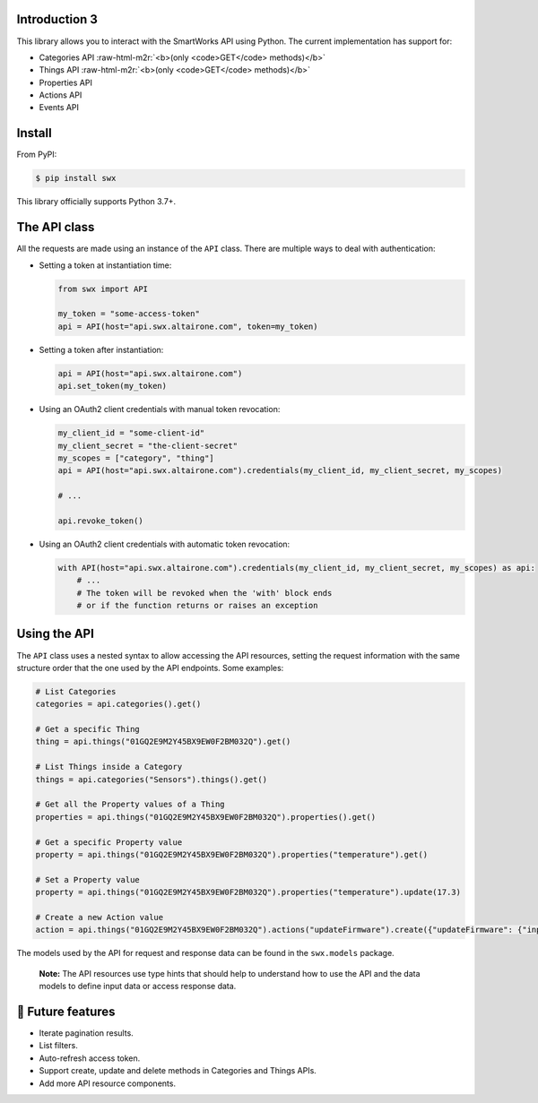 .. role:: raw-html-m2r(raw)
   :format: html


Introduction 3
--------------

This library allows you to interact with the SmartWorks API using Python.
The current implementation has support for:


* Categories API :raw-html-m2r:`<b>(only <code>GET</code> methods)</b>`
* Things API :raw-html-m2r:`<b>(only <code>GET</code> methods)</b>`
* Properties API
* Actions API
* Events API

Install
-------

From PyPI:

.. code-block:: shell

   $ pip install swx

This library officially supports Python 3.7+.

The API class
-------------

All the requests are made using an instance of the ``API`` class. There are
multiple ways to deal with authentication:


* 
  Setting a token at instantiation time:

  .. code-block:: python

     from swx import API

     my_token = "some-access-token"
     api = API(host="api.swx.altairone.com", token=my_token)

* 
  Setting a token after instantiation:

  .. code-block:: python

     api = API(host="api.swx.altairone.com")
     api.set_token(my_token)

* 
  Using an OAuth2 client credentials with manual token revocation:

  .. code-block:: python

     my_client_id = "some-client-id"
     my_client_secret = "the-client-secret"
     my_scopes = ["category", "thing"]
     api = API(host="api.swx.altairone.com").credentials(my_client_id, my_client_secret, my_scopes)

     # ...

     api.revoke_token()

* 
  Using an OAuth2 client credentials with automatic token revocation:

  .. code-block:: python

     with API(host="api.swx.altairone.com").credentials(my_client_id, my_client_secret, my_scopes) as api:
         # ...
         # The token will be revoked when the 'with' block ends
         # or if the function returns or raises an exception

Using the API
-------------

The ``API`` class uses a nested syntax to allow accessing the API resources,
setting the request information with the same structure order that the one used
by the API endpoints. Some examples:

.. code-block:: python

   # List Categories
   categories = api.categories().get()

   # Get a specific Thing
   thing = api.things("01GQ2E9M2Y45BX9EW0F2BM032Q").get()

   # List Things inside a Category
   things = api.categories("Sensors").things().get()

   # Get all the Property values of a Thing
   properties = api.things("01GQ2E9M2Y45BX9EW0F2BM032Q").properties().get()

   # Get a specific Property value
   property = api.things("01GQ2E9M2Y45BX9EW0F2BM032Q").properties("temperature").get()

   # Set a Property value
   property = api.things("01GQ2E9M2Y45BX9EW0F2BM032Q").properties("temperature").update(17.3)

   # Create a new Action value
   action = api.things("01GQ2E9M2Y45BX9EW0F2BM032Q").actions("updateFirmware").create({"updateFirmware": {"input": "v2.0.0"}})

The models used by the API for request and response data can be found in the
``swx.models`` package.

..

   **Note:** The API resources use type hints that should help to understand
   how to use the API and the data models to define input data or
   access response data.


🔮 Future features
------------------


* Iterate pagination results.
* List filters.
* Auto-refresh access token.
* Support create, update and delete methods in Categories and Things APIs.
* Add more API resource components.
